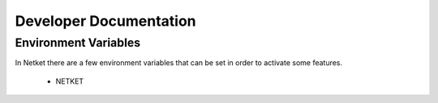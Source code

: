 .. _developer:

##########################
Developer Documentation
##########################

Environment Variables
---------------------

In Netket there are a few environment variables that can be set in order to activate some features.


 - NETKET